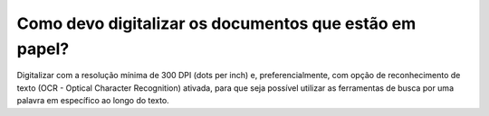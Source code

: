Como devo digitalizar os documentos que estão em papel?
=======================================================

Digitalizar com a resolução mínima de 300 DPI (dots per inch) e, preferencialmente, com opção de reconhecimento de texto (OCR - Optical Character Recognition) ativada, para que seja possível utilizar as ferramentas de busca por uma palavra em específico ao longo do texto.

